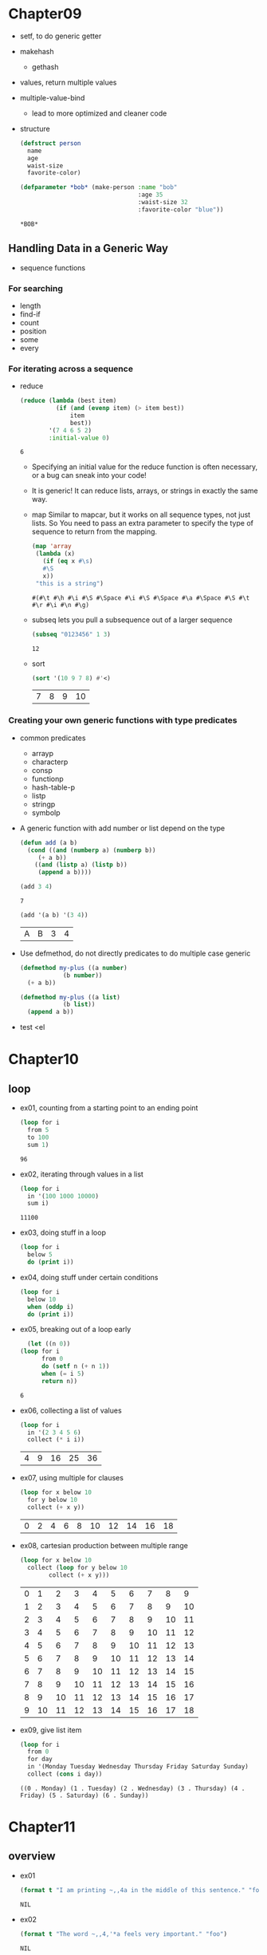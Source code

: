 * Chapter09
  - setf, to do generic getter
  - makehash
    - gethash
  - values, return multiple values
  - multiple-value-bind
    - lead to more optimized and cleaner code
  - structure
    #+BEGIN_SRC lisp
      (defstruct person
        name 
        age
        waist-size
        favorite-color)

      (defparameter *bob* (make-person :name "bob"
                                       :age 35
                                       :waist-size 32
                                       :favorite-color "blue"))
    #+END_SRC

    #+RESULTS:
    : *BOB*

** Handling Data in a Generic Way
   - sequence functions
*** For searching
    - length
    - find-if
    - count
    - position
    - some
    - every
*** For iterating across a sequence
    - reduce
      #+BEGIN_SRC lisp
        (reduce (lambda (best item)
                  (if (and (evenp item) (> item best))
                      item 
                      best))
                '(7 4 6 5 2)
                :initial-value 0)
      #+END_SRC

      #+RESULTS:
      : 6


	  - Specifying an initial value for the reduce function is often necessary, or a bug can sneak into your code!
	  - It is generic! It can reduce lists, arrays, or strings in exactly the same way.
	  - map
	    Similar to mapcar, but it works on all sequence types, not just lists. So You need to pass an extra parameter to specify the type of sequence to return from the mapping.
	    #+BEGIN_SRC lisp
	      (map 'array 
		   (lambda (x)
		     (if (eq x #\s)
			 #\S
			 x))
		   "this is a string")
	    #+END_SRC 

	    #+RESULTS:
	    : #(#\t #\h #\i #\S #\Space #\i #\S #\Space #\a #\Space #\S #\t #\r #\i #\n #\g)

	  - subseq
	    lets you pull a subsequence out of a larger sequence
	    #+begin_src lisp
	      (subseq "0123456" 1 3)
	    #+end_src

	    #+RESULTS:
	    : 12

	  - sort
	    #+begin_src lisp
	      (sort '(10 9 7 8) #'<)
	    #+end_src

	    #+RESULTS:
	    | 7 | 8 | 9 | 10 |

*** Creating your own generic functions with type predicates
    - common predicates
      - arrayp
      - characterp
      - consp
      - functionp
      - hash-table-p
      - listp
      - stringp
      - symbolp

    - A generic function with add number or list depend on the type
      #+begin_src lisp
	(defun add (a b)
	  (cond ((and (numberp a) (numberp b))
		 (+ a b))
		((and (listp a) (listp b))
		 (append a b))))
      #+end_src
	
      #+begin_src lisp
      (add 3 4)
      #+end_src

      #+RESULTS:
      : 7

      #+begin_src lisp
	(add '(a b) '(3 4))
      #+end_src

      #+RESULTS:
      | A | B | 3 | 4 |

    - Use defmethod, do not directly predicates to do multiple case generic
      #+begin_src lisp
	(defmethod my-plus ((a number)
			    (b number))
	  (+ a b))

	(defmethod my-plus ((a list)
			    (b list))
	  (append a b))
      #+end_src
      

    - test
      <el


* Chapter10
** loop
   - ex01, counting from a starting point to an ending point
     #+begin_src emacs-lisp
       (loop for i
	     from 5
	     to 100
	     sum 1)
     #+end_src

     #+RESULTS:
     : 96

   - ex02, iterating through values in a list 
     #+begin_src emacs-lisp
       (loop for i
	     in '(100 1000 10000)
	     sum i)
     #+end_src

     #+RESULTS:
     : 11100

   - ex03, doing stuff in a loop
     #+begin_src emacs-lisp
       (loop for i
	     below 5
	     do (print i))
     #+end_src

     #+RESULTS:

   - ex04, doing stuff under certain conditions
     #+begin_src emacs-lisp
       (loop for i
	     below 10
	     when (oddp i)
	     do (print i))
     #+end_src

     #+RESULTS:

   - ex05, breaking out of a loop early
     #+begin_src emacs-lisp
       (let ((n 0))
	 (loop for i
	       from 0
	       do (setf n (+ n 1))
	       when (= i 5)
	       return n))
     #+end_src

     #+RESULTS:
     : 6

   - ex06, collecting a list of values
     #+begin_src emacs-lisp
       (loop for i
	     in '(2 3 4 5 6)
	     collect (* i i))
     #+end_src

     #+RESULTS:
     | 4 | 9 | 16 | 25 | 36 |

   - ex07, using multiple for clauses
     #+begin_src emacs-lisp
       (loop for x below 10
	     for y below 10
	     collect (+ x y))
     #+end_src

     #+RESULTS:
     | 0 | 2 | 4 | 6 | 8 | 10 | 12 | 14 | 16 | 18 |

   - ex08, cartesian production between multiple range
     #+begin_src emacs-lisp
       (loop for x below 10
	     collect (loop for y below 10
			   collect (+ x y)))
     #+end_src

     #+RESULTS:
     | 0 |  1 |  2 |  3 |  4 |  5 |  6 |  7 |  8 |  9 |
     | 1 |  2 |  3 |  4 |  5 |  6 |  7 |  8 |  9 | 10 |
     | 2 |  3 |  4 |  5 |  6 |  7 |  8 |  9 | 10 | 11 |
     | 3 |  4 |  5 |  6 |  7 |  8 |  9 | 10 | 11 | 12 |
     | 4 |  5 |  6 |  7 |  8 |  9 | 10 | 11 | 12 | 13 |
     | 5 |  6 |  7 |  8 |  9 | 10 | 11 | 12 | 13 | 14 |
     | 6 |  7 |  8 |  9 | 10 | 11 | 12 | 13 | 14 | 15 |
     | 7 |  8 |  9 | 10 | 11 | 12 | 13 | 14 | 15 | 16 |
     | 8 |  9 | 10 | 11 | 12 | 13 | 14 | 15 | 16 | 17 |
     | 9 | 10 | 11 | 12 | 13 | 14 | 15 | 16 | 17 | 18 |

   - ex09, give list item 
     #+begin_src emacs-lisp
       (loop for i
	     from 0
	     for day
	     in '(Monday Tuesday Wednesday Thursday Friday Saturday Sunday)
	     collect (cons i day))
     #+end_src

     #+RESULTS:
     : ((0 . Monday) (1 . Tuesday) (2 . Wednesday) (3 . Thursday) (4 . Friday) (5 . Saturday) (6 . Sunday))

* Chapter11
** overview
   - ex01
     #+begin_src lisp
       (format t "I am printing ~,,4a in the middle of this sentence." "foo")
     #+end_src

     #+RESULTS:
     : NIL


   - ex02
     #+begin_src lisp
       (format t "The word ~,,4,'*a feels very important." "foo")
     #+end_src

     #+RESULTS:
     : NIL


   - ex03
     #+begin_src lisp
       (format t "The world ~,,4,'!@a feels very important." "foo")
     #+end_src


** Control sequences for formatting numbers
*** For integers
    - ex01, display a number in hexadecimal (base-16) with ~x control sequences:
      #+begin_src lisp
	(format t "The number 1000 in hexadecimal is ~x" 1000)
      #+end_src

      #+RESULTS:
      : NIL

    - ex02, display a number in base-2
      #+begin_src lisp
	(format t "The number 1000 in hexadecimal is ~b" 1000)
      #+end_src

    - ex03, display a integer in base-10
      #+begin_src lisp
	(format t "The number 1000 in hexadecimal is ~d" 1000)
      #+end_src

      #+RESULTS:
      : NIL

    - ex04, place a colon inside the control sequence to enable commas as digit group separators.

    - ex05, set the padding parameter

    - ex06, change the character used for padding.

*** For floating-point numbers
    - ex01, first parameter of f, automatically round the value to fit within the requested number of characters
    - ex02, second parameter of f, controls the number of digits displayed after the decimal point.
    - ex03, third parameter of f, causes the number to be scale by factors of ten
    - ex04, use control sequences ~$, which is used formatting currencies.


** Printing multiple lines of output
   - (terpri)
   - (fresh-line)
   - format has two control sequences
     - "~%" causes a new line to be crated in all cases (like, terpri)
     - "~&" creates new lines only as needed (like, fresh-line)

** Justifying output
   #+begin_src lisp
     (defun random-animal ()
       (nth (random 5) '("dog" "tick" "tiger" "walrus" "kangaroo")))

     ;; place in three column at 5, 15, 25 character positions
     (loop repeat 10
	   do (format t "~5t~a ~15t~a ~25t~a~%"
		      (random-animal)
		      (random-animal)
		      (random-animal)))

     ;; all animals be spaced equally apart on a single line
     (loop repeat 10
	   do (format t "~30<~a~;~a~;~a~>~%"
		      (random-animal)
		      (random-animal)
		      (random-animal)))
   #+end_src
* Chapter12 Working with Streams
** working with files  
   - ex01
   #+begin_src lisp
     (with-open-file (my-stream "data.txt" :direction :output)
		     (print "my data" my-stream))
   #+end_src

   #+RESULTS:
   : my data


   - ex02
     #+begin_src lisp
       (with-open-file (my-stream "data.txt" :direction :input)
	 (read my-stream))
     #+end_src

     #+RESULTS:
     : my data



* Chapter13 Let's create a web server
** Error Handling in Common Lisp
   - error 
*** Creating custom conditions
    - first define a custom condition using ~define-condition~
      #+begin_src lisp
	(define-condition foo () ()
	  (:report (lambda (condition stream)
		     (princ "Stop fooing around, numskull!!" stream))))
      #+end_src

    - Intercepting conditions
      #+begin_src lisp
	(defun bad-function ()
	  (error 'foo))

	(handler-case (bad-function)
	  (foo () "someone signaled foo!")
	  (bar () "someone singnaled bar!"))
      #+end_src

      #+RESULTS:
      : someone signaled foo!

      - The frist thing we put inside a ~handler-case~ is the piece of code that may signal conditions that we want to handle
	
    - ~unwind-protect~
      #+begin_src lisp
	(unwind-protect (/ 1 0)
	  (princ "I need to say 'flubyduby' matter what"))
      #+end_src


